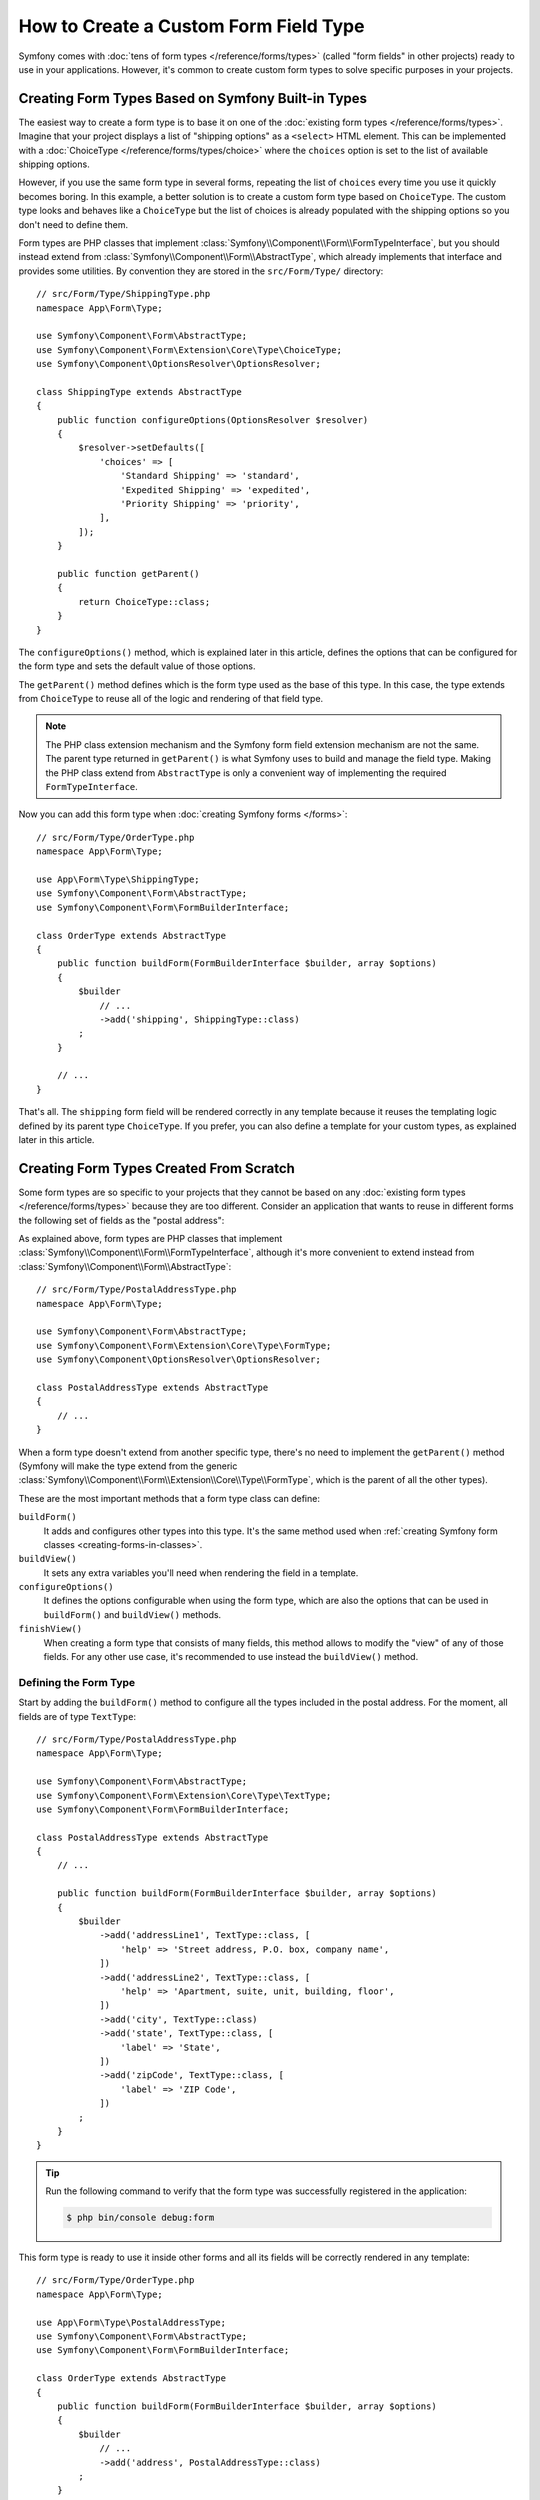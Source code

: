 .. index::
   single: Form; Custom field type

How to Create a Custom Form Field Type
======================================

Symfony comes with :doc:`tens of form types </reference/forms/types>` (called
"form fields" in other projects) ready to use in your applications. However,
it's common to create custom form types to solve specific purposes in your
projects.

Creating Form Types Based on Symfony Built-in Types
---------------------------------------------------

The easiest way to create a form type is to base it on one of the
:doc:`existing form types </reference/forms/types>`. Imagine that your project
displays a list of "shipping options" as a ``<select>`` HTML element. This can
be implemented with a :doc:`ChoiceType </reference/forms/types/choice>` where the
``choices`` option is set to the list of available shipping options.

However, if you use the same form type in several forms, repeating the list of
``choices`` every time you use it quickly becomes boring. In this example, a
better solution is to create a custom form type based on ``ChoiceType``. The
custom type looks and behaves like a ``ChoiceType`` but the list of choices is
already populated with the shipping options so you don't need to define them.

Form types are PHP classes that implement :class:`Symfony\\Component\\Form\\FormTypeInterface`,
but you should instead extend from :class:`Symfony\\Component\\Form\\AbstractType`,
which already implements that interface and provides some utilities.
By convention they are stored in the ``src/Form/Type/`` directory::

    // src/Form/Type/ShippingType.php
    namespace App\Form\Type;

    use Symfony\Component\Form\AbstractType;
    use Symfony\Component\Form\Extension\Core\Type\ChoiceType;
    use Symfony\Component\OptionsResolver\OptionsResolver;

    class ShippingType extends AbstractType
    {
        public function configureOptions(OptionsResolver $resolver)
        {
            $resolver->setDefaults([
                'choices' => [
                    'Standard Shipping' => 'standard',
                    'Expedited Shipping' => 'expedited',
                    'Priority Shipping' => 'priority',
                ],
            ]);
        }

        public function getParent()
        {
            return ChoiceType::class;
        }
    }

The ``configureOptions()`` method, which is explained later in this article,
defines the options that can be configured for the form type and sets the
default value of those options.

The ``getParent()`` method defines which is the form type used as the base of
this type. In this case, the type extends from ``ChoiceType`` to reuse all of
the logic and rendering of that field type.

.. note::

    The PHP class extension mechanism and the Symfony form field extension
    mechanism are not the same. The parent type returned in ``getParent()`` is
    what Symfony uses to build and manage the field type. Making the PHP class
    extend from ``AbstractType`` is only a convenient way of implementing the
    required ``FormTypeInterface``.

Now you can add this form type when :doc:`creating Symfony forms </forms>`::

    // src/Form/Type/OrderType.php
    namespace App\Form\Type;

    use App\Form\Type\ShippingType;
    use Symfony\Component\Form\AbstractType;
    use Symfony\Component\Form\FormBuilderInterface;

    class OrderType extends AbstractType
    {
        public function buildForm(FormBuilderInterface $builder, array $options)
        {
            $builder
                // ...
                ->add('shipping', ShippingType::class)
            ;
        }

        // ...
    }

That's all. The ``shipping`` form field will be rendered correctly in any
template because it reuses the templating logic defined by its parent type
``ChoiceType``. If you prefer, you can also define a template for your custom
types, as explained later in this article.

Creating Form Types Created From Scratch
----------------------------------------

Some form types are so specific to your projects that they cannot be based on
any :doc:`existing form types </reference/forms/types>` because they are too
different. Consider an application that wants to reuse in different forms the
following set of fields as the "postal address":

.. raw:: html

    <object data="../_images/form/form-custom-type-postal-address.svg" type="image/svg+xml"></object>

As explained above, form types are PHP classes that implement
:class:`Symfony\\Component\\Form\\FormTypeInterface`, although it's more
convenient to extend instead from :class:`Symfony\\Component\\Form\\AbstractType`::

    // src/Form/Type/PostalAddressType.php
    namespace App\Form\Type;

    use Symfony\Component\Form\AbstractType;
    use Symfony\Component\Form\Extension\Core\Type\FormType;
    use Symfony\Component\OptionsResolver\OptionsResolver;

    class PostalAddressType extends AbstractType
    {
        // ...
    }

When a form type doesn't extend from another specific type, there's no need to
implement the ``getParent()`` method (Symfony will make the type extend from the
generic :class:`Symfony\\Component\\Form\\Extension\\Core\\Type\\FormType`,
which is the parent of all the other types).

These are the most important methods that a form type class can define:

.. _form-type-methods-explanation:

``buildForm()``
    It adds and configures other types into this type. It's the same method used
    when :ref:`creating Symfony form classes <creating-forms-in-classes>`.

``buildView()``
    It sets any extra variables you'll need when rendering the field in a template.

``configureOptions()``
    It defines the options configurable when using the form type, which are also
    the options that can be used in ``buildForm()`` and ``buildView()`` methods.

``finishView()``
    When creating a form type that consists of many fields, this method allows
    to modify the "view" of any of those fields. For any other use case, it's
    recommended to use instead the ``buildView()`` method.

Defining the Form Type
~~~~~~~~~~~~~~~~~~~~~~

Start by adding the ``buildForm()`` method to configure all the types included
in the postal address. For the moment, all fields are of type ``TextType``::

    // src/Form/Type/PostalAddressType.php
    namespace App\Form\Type;

    use Symfony\Component\Form\AbstractType;
    use Symfony\Component\Form\Extension\Core\Type\TextType;
    use Symfony\Component\Form\FormBuilderInterface;

    class PostalAddressType extends AbstractType
    {
        // ...

        public function buildForm(FormBuilderInterface $builder, array $options)
        {
            $builder
                ->add('addressLine1', TextType::class, [
                    'help' => 'Street address, P.O. box, company name',
                ])
                ->add('addressLine2', TextType::class, [
                    'help' => 'Apartment, suite, unit, building, floor',
                ])
                ->add('city', TextType::class)
                ->add('state', TextType::class, [
                    'label' => 'State',
                ])
                ->add('zipCode', TextType::class, [
                    'label' => 'ZIP Code',
                ])
            ;
        }
    }

.. tip::

    Run the following command to verify that the form type was successfully
    registered in the application:

    .. code-block:: terminal

        $ php bin/console debug:form

This form type is ready to use it inside other forms and all its fields will be
correctly rendered in any template::

    // src/Form/Type/OrderType.php
    namespace App\Form\Type;

    use App\Form\Type\PostalAddressType;
    use Symfony\Component\Form\AbstractType;
    use Symfony\Component\Form\FormBuilderInterface;

    class OrderType extends AbstractType
    {
        public function buildForm(FormBuilderInterface $builder, array $options)
        {
            $builder
                // ...
                ->add('address', PostalAddressType::class)
            ;
        }

        // ...
    }

However, the real power of custom form types is achieved with custom form
options (to make them flexible) and with custom templates (to make them look
better).

.. _form-type-config-options:

Adding Configuration Options for the Form Type
~~~~~~~~~~~~~~~~~~~~~~~~~~~~~~~~~~~~~~~~~~~~~~

Imagine that your project requires to make the ``PostalAddressType``
configurable in two ways:

* In addition to "address line 1" and "address line 2", some addresses should be
  allowed to display an "address line 3" to store extended address information;
* Instead of displaying a free text input, some addresses should be able to
  restrict the possible states to a given list.

This is solved with "form type options", which allow to configure the behavior
of the form types. The options are defined in the ``configureOptions()`` method
and you can use all the :doc:`OptionsResolver component features </components/options_resolver>`
to define, validate and process their values::

    // src/Form/Type/PostalAddressType.php
    namespace App\Form\Type;

    use Symfony\Component\Form\AbstractType;
    use Symfony\Component\Form\Extension\Core\Type\TextType;
    use Symfony\Component\OptionsResolver\Options;
    use Symfony\Component\OptionsResolver\OptionsResolver;

    class PostalAddressType extends AbstractType
    {
        // ...

        public function configureOptions(OptionsResolver $resolver)
        {
            // this defines the available options and their default values when
            // they are not configured explicitly when using the form type
            $resolver->setDefaults([
                'allowed_states' => null,
                'is_extended_address' => false,
            ]);

            // optionally you can also restrict the options type or types (to get
            // automatic type validation and useful error messages for end users)
            $resolver->setAllowedTypes('allowed_states', ['null', 'string', 'array']);
            $resolver->setAllowedTypes('is_extended_address', 'bool');

            // optionally you can transform the given values for the options to
            // simplify the further processing of those options
            $resolver->setNormalizer('allowed_states', static function (Options $options, $states) {
                if (null === $states) {
                    return $states;
                }

                if (is_string($states)) {
                    $states = (array) $states;
                }

                return array_combine(array_values($states), array_values($states));
            });
        }
    }

Now you can configure these options when using the form type::

    // src/Form/Type/OrderType.php
    // ...

    class OrderType extends AbstractType
    {
        public function buildForm(FormBuilderInterface $builder, array $options)
        {
            $builder
                // ...
                ->add('address', PostalAddressType::class, [
                    'is_extended_address' => true,
                    'allowed_states' => ['CA', 'FL', 'TX'],
                    // in this example, this config would also be valid:
                    // 'allowed_states' => 'CA',
                ])
            ;
        }

        // ...
    }

The last step is to use these options when building the form::

    // src/Form/Type/PostalAddressType.php
    // ...

    class PostalAddressType extends AbstractType
    {
        // ...

        public function buildForm(FormBuilderInterface $builder, array $options)
        {
            // ...

            if (true === $options['is_extended_address']) {
                $builder->add('addressLine3', TextType::class, [
                    'help' => 'Extended address info',
                ]);
            }

            if (null !== $options['allowed_states']) {
                $builder->add('state', ChoiceType::class, [
                    'choices' => $options['allowed_states'],
                ]);
            } else {
                $builder->add('state', TextType::class, [
                    'label' => 'State/Province/Region',
                ]);
            }
        }
    }

Creating the Form Type Template
~~~~~~~~~~~~~~~~~~~~~~~~~~~~~~~

By default, custom form types will be rendered using the
:doc:`form themes </form/form_themes>` configured in the application. However,
for some types you may prefer to create a custom template in order to customize
how they look or their HTML structure.

First, create a new Twig template anywhere in the application to store the
fragments used to render the types:

.. code-block:: twig

    {# templates/form/custom_types.html.twig #}

    {# ... here you will add the Twig code ... #}

Then, update the :ref:`form_themes option <reference-twig-tag-form-theme>` to
add this new template at the beginning of the list (the first one overrides the
rest of files):

.. configuration-block::

    .. code-block:: yaml

        # config/packages/twig.yaml
        twig:
            form_themes:
                - 'form/custom_types.html.twig'
                - '...'

    .. code-block:: xml

        <!-- config/packages/twig.xml -->
        <?xml version="1.0" encoding="UTF-8" ?>
        <container xmlns="http://symfony.com/schema/dic/services"
            xmlns:xsi="http://www.w3.org/2001/XMLSchema-instance"
            xmlns:twig="http://symfony.com/schema/dic/twig"
            xsi:schemaLocation="http://symfony.com/schema/dic/services
                https://symfony.com/schema/dic/services/services-1.0.xsd
                http://symfony.com/schema/dic/twig
                https://symfony.com/schema/dic/twig/twig-1.0.xsd">

            <twig:config>
                <twig:form-theme>form/custom_types.html.twig</twig:form-theme>
                <twig:form-theme>...</twig:form-theme>
            </twig:config>
        </container>

    .. code-block:: php

        // config/packages/twig.php
        $container->loadFromExtension('twig', [
            'form_themes' => [
                'form/custom_types.html.twig',
                '...',
            ],
        ]);

The last step is to create the actual Twig template that will render the type.
The template contents depend on which HTML, CSS and JavaScript frameworks and
libraries are used in your application:

.. code-block:: html+twig

    {# templates/form/custom_types.html.twig #}
    {% block postal_address_row %}
        {% for child in form.children|filter(child => not child.rendered) %}
            <div class="form-group">
                {{ form_label(child) }}
                {{ form_widget(child) }}
                {{ form_help(child) }}
                {{ form_errors(child) }}
            </div>
        {% endfor %}
    {% endblock %}

The first part of the Twig block name (e.g. ``postal_address``) comes from the
class name (``PostalAddressType`` -> ``postal_address``). This can be controlled
by overriding the ``getBlockPrefix()`` method in ``PostalAddressType``. The
second part of the Twig block name (e.g. ``_row``) defines which form type part
is being rendered (row, widget, help, errors, etc.)

The article about form themes explains the
:ref:`form fragment naming rules <form-fragment-naming>` in detail. The
following diagram shows some of the Twig block names defined in this example:

.. raw:: html

    <object data="../_images/form/form-custom-type-postal-address-fragment-names.svg" type="image/svg+xml"></object>

.. caution::

    When the name of your form class matches any of the built-in field types,
    your form might not be rendered correctly. A form type named
    ``App\Form\PasswordType`` will have the same block name as the built-in
    ``PasswordType`` and won't be rendered correctly. Override the
    ``getBlockPrefix()`` method to return a unique block prefix (e.g.
    ``app_password``) to avoid collisions.

Passing Variables to the Form Type Template
~~~~~~~~~~~~~~~~~~~~~~~~~~~~~~~~~~~~~~~~~~~

Symfony passes a series of variables to the template used to render the form
type. You can also pass your own variables, which can be based on the options
defined by the form or be completely independent::


    // src/Form/Type/PostalAddressType.php
    use Doctrine\ORM\EntityManagerInterface;
    // ...

    class PostalAddressType extends AbstractType
    {
        private $entityManager;

        public function __construct(EntityManagerInterface $entityManager)
        {
            $this->entityManager = $entityManager;
        }

        // ...

        public function buildView(FormView $view, FormInterface $form, array $options)
        {
            // pass the form type option directly to the template
            $view->vars['isExtendedAddress'] = $options['is_extended_address'];

            // make a database query to find possible notifications related to postal addresses (e.g. to
            // display dynamic messages such as 'Delivery to XX and YY states will be added next week!')
            $view->vars['notification'] = $this->entityManager->find('...');
        }
    }

If you're using the :ref:`default services.yaml configuration <service-container-services-load-example>`,
this example will already work! Otherwise, :ref:`create a service <service-container-creating-service>`
for this form class and :doc:`tag it </service_container/tags>` with ``form.type``.

The variables added in ``buildView()`` are available in the form type template
as any other regular Twig variable:

.. code-block:: html+twig

    {# templates/form/custom_types.html.twig #}
    {% block postal_address_row %}
        {# ... #}

        {% if isExtendedAddress %}
            {# ... #}
        {% endif %}

        {% if notification is not empty %}
            <div class="alert alert-primary" role="alert">
                {{ notification }}
            </div>
        {% endif %}
    {% endblock %}
